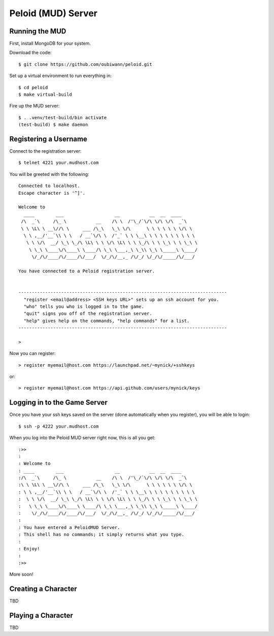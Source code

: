 Peloid (MUD) Server
===================

.. image:: resources/persona_oc_mudbath_by_cheshiresworld-small.jpg
   :target: http://cheshirecaterling.deviantart.com/art/Persona-OC-Mudbath-202009649

Running the MUD
---------------

First, install MongoDB for your system.

Download the code::

    $ git clone https://github.com/oubiwann/peloid.git

Set up a virtual environment to run everything in::

    $ cd peloid
    $ make virtual-build

Fire up the MUD server::

    $ . .venv/test-build/bin activate
    (test-build) $ make daemon

Registering a Username
----------------------

Connect to the registration server::

    $ telnet 4221 your.mudhost.com

You will be greeted with the following::

    Connected to localhost.
    Escape character is '^]'.

    Welcome to
      ____        ___                   __           __  __  ____
     /\  _`\     /\_ \           __    /\ \  /'\_/`\/\ \/\ \/\  _`\
     \ \ \L\ \ __\//\ \     ___ /\_\   \_\ \/\      \ \ \ \ \ \ \/\ \
      \ \ ,__/'__`\\ \ \   / __`\/\ \  /'_` \ \ \__\ \ \ \ \ \ \ \ \ \
       \ \ \/\  __/ \_\ \_/\ \L\ \ \ \/\ \L\ \ \ \_/\ \ \ \_\ \ \ \_\ \
        \ \_\ \____\/\____\ \____/\ \_\ \___,_\ \_\\ \_\ \_____\ \____/
         \/_/\/____/\/____/\/___/  \/_/\/__,_ /\/_/ \/_/\/_____/\/___/

    You have connected to a Peloid registration server.


    ------------------------------------------------------------------------------
      "register <email@address> <SSH keys URL>" sets up an ssh account for you.
      "who" tells you who is logged in to the game.
      "quit" signs you off of the registration server.
      "help" gives help on the commands, "help commands" for a list.
    ------------------------------------------------------------------------------

    >

Now you can register::

    > register myemail@host.com https://launchpad.net/~mynick/+sshkeys

or::

    > register myemail@host.com https://api.github.com/users/mynick/keys


Logging in to the Game Server
-----------------------------

Once you have your ssh keys saved on the server (done automatically when you
register), you will be able to login::

    $ ssh -p 4222 your.mudhost.com

When you log into the Peloid MUD server right now, this is all you get::

    :>>
    :
    : Welcome to
    : ____        ___                   __           __  __  ____
    :/\  _`\     /\_ \           __    /\ \  /'\_/`\/\ \/\ \/\  _`\
    :\ \ \L\ \ __\//\ \     ___ /\_\   \_\ \/\      \ \ \ \ \ \ \/\ \
    : \ \ ,__/'__`\\ \ \   / __`\/\ \  /'_` \ \ \__\ \ \ \ \ \ \ \ \ \
    :  \ \ \/\  __/ \_\ \_/\ \L\ \ \ \/\ \L\ \ \ \_/\ \ \ \_\ \ \ \_\ \
    :   \ \_\ \____\/\____\ \____/\ \_\ \___,_\ \_\\ \_\ \_____\ \____/
    :    \/_/\/____/\/____/\/___/  \/_/\/__,_ /\/_/ \/_/\/_____/\/___/
    :
    : You have entered a PeloidMUD Server.
    : This shell has no commands; it simply returns what you type.
    :
    : Enjoy!
    :
    :>>

More soon!

Creating a Character
--------------------

TBD

Playing a Character
-------------------

TBD
